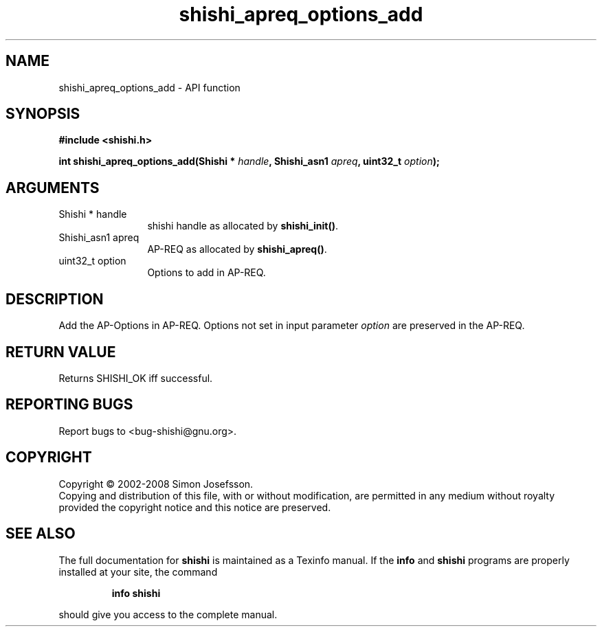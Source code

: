 .\" DO NOT MODIFY THIS FILE!  It was generated by gdoc.
.TH "shishi_apreq_options_add" 3 "0.0.39" "shishi" "shishi"
.SH NAME
shishi_apreq_options_add \- API function
.SH SYNOPSIS
.B #include <shishi.h>
.sp
.BI "int shishi_apreq_options_add(Shishi * " handle ", Shishi_asn1 " apreq ", uint32_t " option ");"
.SH ARGUMENTS
.IP "Shishi * handle" 12
shishi handle as allocated by \fBshishi_init()\fP.
.IP "Shishi_asn1 apreq" 12
AP\-REQ as allocated by \fBshishi_apreq()\fP.
.IP "uint32_t option" 12
Options to add in AP\-REQ.
.SH "DESCRIPTION"
Add the AP\-Options in AP\-REQ.  Options not set in input parameter
\fIoption\fP are preserved in the AP\-REQ.
.SH "RETURN VALUE"
Returns SHISHI_OK iff successful.
.SH "REPORTING BUGS"
Report bugs to <bug-shishi@gnu.org>.
.SH COPYRIGHT
Copyright \(co 2002-2008 Simon Josefsson.
.br
Copying and distribution of this file, with or without modification,
are permitted in any medium without royalty provided the copyright
notice and this notice are preserved.
.SH "SEE ALSO"
The full documentation for
.B shishi
is maintained as a Texinfo manual.  If the
.B info
and
.B shishi
programs are properly installed at your site, the command
.IP
.B info shishi
.PP
should give you access to the complete manual.
